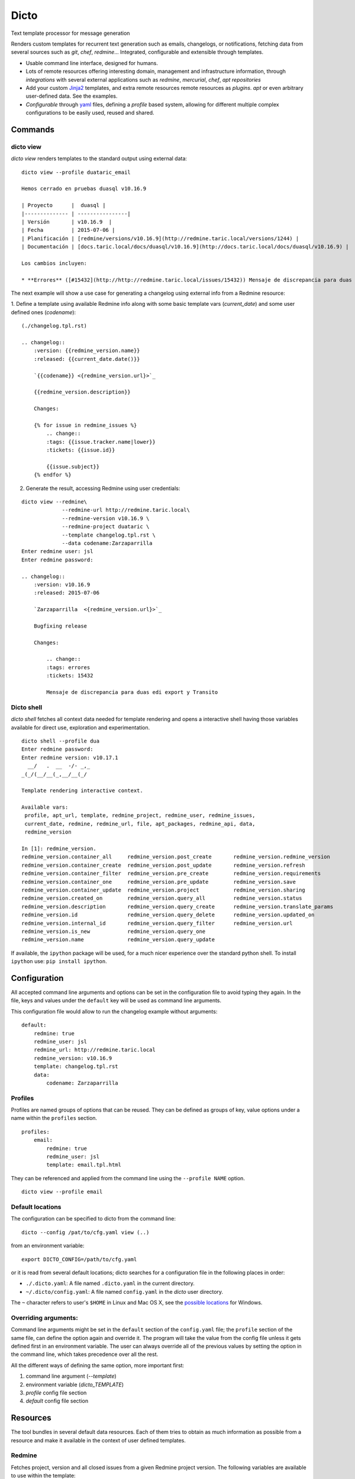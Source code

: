 Dicto
*****

Text template processor for message generation

Renders custom templates for recurrent text generation such as emails,
changelogs, or notifications, fetching data from several sources such as
*git*, *chef*, *redmine*... Integrated, configurable and extensible through
templates.

* Usable command line interface, designed for humans.
* Lots of remote resources offering interesting domain, management and
  infrastructure information, through *integrations* with several external
  applications such as *redmine*, *mercurial*, *chef*, *apt repositories*
* Add your custom `Jinja2 <http://jinja.pocoo.org>`_ templates, and extra
  remote resources remote resources as *plugins*.  *apt* or even arbitrary
  user-defined data. See the examples.
* *Configurable* through `yaml <http://www.yaml.org>`_ files, defining a
  *profile* based system, allowing for different multiple complex
  configurations to be easily used, reused and shared.

Commands
--------

dicto view
~~~~~~~~~~

*dicto view* renders templates to the standard output using external data:

::

    dicto view --profile duataric_email

    Hemos cerrado en pruebas duasql v10.16.9

    | Proyecto      |  duasql |
    |-------------- | ----------------|
    | Versión       | v10.16.9  |
    | Fecha         | 2015-07-06 |
    | Planificación | [redmine/versions/v10.16.9](http://redmine.taric.local/versions/1244) |
    | Documentación | [docs.taric.local/docs/duasql/v10.16.9](http://docs.taric.local/docs/duasql/v10.16.9) |

    Los cambios incluyen:

    * **Errores** ([#15432](http://http://redmine.taric.local/issues/15432)) Mensaje de discrepancia para duas edi export y Transito

The next example will show a use case for generating a changelog using external
info from a Redmine resource:

1. Define a template using available Redmine info along with some basic template
vars (*current_date*) and some user defined ones (*codename*):

::

    (./changelog.tpl.rst)

    .. changelog::
        :version: {{redmine_version.name}}
        :released: {{current_date.date()}}

        `{{codename}} <{redmine_version.url}>`_

        {{redmine_version.description}}

        Changes:

        {% for issue in redmine_issues %}
            .. change::
            :tags: {{issue.tracker.name|lower}}
            :tickets: {{issue.id}}

            {{issue.subject}}
        {% endfor %}

2. Generate the result, accessing Redmine using user credentials:

::

    dicto view --redmine\
                 --redmine-url http://redmine.taric.local\
                 --redmine-version v10.16.9 \
                 --redmine-project duataric \
                 --template changelog.tpl.rst \
                 --data codename:Zarzaparrilla
    Enter redmine user: jsl
    Enter redmine password:

    .. changelog::
        :version: v10.16.9
        :released: 2015-07-06

        `Zarzaparrilla  <{redmine_version.url}>`_

        Bugfixing release

        Changes:

            .. change::
            :tags: errores
            :tickets: 15432

            Mensaje de discrepancia para duas edi export y Transito

Dicto shell
~~~~~~~~~~~

*dicto shell* fetches all context data needed for template rendering and opens
a interactive shell having those variables available for direct use,
exploration and experimentation.

::

    dicto shell --profile dua
    Enter redmine password:
    Enter redmine version: v10.17.1
      __/   .  __  -/- _,_
    _(_/(__/__(_,__/__(_/

    Template rendering interactive context.

    Available vars:
     profile, apt_url, template, redmine_project, redmine_user, redmine_issues,
     current_date, redmine, redmine_url, file, apt_packages, redmine_api, data,
     redmine_version

    In [1]: redmine_version.
    redmine_version.container_all     redmine_version.post_create       redmine_version.redmine_version
    redmine_version.container_create  redmine_version.post_update       redmine_version.refresh
    redmine_version.container_filter  redmine_version.pre_create        redmine_version.requirements
    redmine_version.container_one     redmine_version.pre_update        redmine_version.save
    redmine_version.container_update  redmine_version.project           redmine_version.sharing
    redmine_version.created_on        redmine_version.query_all         redmine_version.status
    redmine_version.description       redmine_version.query_create      redmine_version.translate_params
    redmine_version.id                redmine_version.query_delete      redmine_version.updated_on
    redmine_version.internal_id       redmine_version.query_filter      redmine_version.url
    redmine_version.is_new            redmine_version.query_one
    redmine_version.name              redmine_version.query_update


If available, the ``ipython`` package will be used, for a much nicer
experience over the standard python shell. To install ``ipython`` use: ``pip
install ipython``.

Configuration
-------------

All accepted command line arguments and options can be set in the
configuration file to avoid typing they again. In the file, keys and values
under the ``default`` key will be used as command line arguments.

This configuration file would allow to run the changelog example without
arguments:

::

    default:
        redmine: true
        redmine_user: jsl
        redmine_url: http://redmine.taric.local
        redmine_version: v10.16.9
        template: changelog.tpl.rst
        data:
            codename: Zarzaparrilla


Profiles
~~~~~~~~

Profiles are named groups of options that can be reused. They can be defined
as groups of key, value options under a name within the ``profiles`` section.

::

    profiles:
        email:
            redmine: true
            redmine_user: jsl
            template: email.tpl.html

They can be referenced and applied from the command line using the
``--profile NAME`` option.


::

    dicto view --profile email


Default locations
~~~~~~~~~~~~~~~~~

The configuration can be specified to dicto from the command line:

::

    dicto --config /pat/to/cfg.yaml view (..)

from an environment variable: ::

    export DICTO_CONFIG=/path/to/cfg.yaml

or it is read from several default locations; dicto searches for a
configuration file in the following places in order:

* ``./.dicto.yaml``: A file named ``.dicto.yaml`` in the current
  directory.
* ``~/.dicto/config.yaml``: A file named ``config.yaml`` in the *dicto*
  user directory.

The ``~`` character refers to user's ``$HOME`` in Linux and Mac OS X, see the
`possible locations <http://click.pocoo.org/4/api/#click.get_app_dir>`_ for
Windows.


Overriding arguments:
~~~~~~~~~~~~~~~~~~~~~

Command line arguments might be set in the ``default`` section of the
``config.yaml`` file; the ``profile`` section of the same file, can define the
option again and override it. The program will take the value from the config
file unless it gets defined first in an environment variable. The user can
always override all of the previous values by setting the option in the
command line, which takes precedence over all the rest.

All the different ways of defining the same option, more important first:

1. command line argument (`--template`)
2. environment variable (`dicto_TEMPLATE`)
3. `profile` config file section
4. `default` config file section

Resources
---------

The tool bundles in several default data resources. Each of them tries to
obtain as much information as possible from a resource and make it available
in the context of user defined templates.

Redmine
~~~~~~~

Fetches project, version and all closed issues from a given Redmine project
version.
The following variables are available to use within the template:

* ``redmine_api``: api object with general Redmine data.
* ``redmine_project``: project object with the specified Redmine project data.
* ``redmine_version``: version object with the specified Redmine version data.
* ``redmine_issues``: List of issue objects with the list of open issues
  in the *project* at given *version*.

Datatypes:

* ``project``: See `project object <http://python-redmine.readthedocs.org/resources/project.html>`_ documentation.
* ``version``: See `version object <http://python-redmine.readthedocs.org/resources/version.html>`_ documentation.
* ``issue``: See `issue object <http://python-redmine.readthedocs.org/resources/issue.html>`_ documentation.

See also:

* `Object reference <http://python-redmine.readthedocs.org/resources/issue.html>`_
* `Rest API reference <http://www.redmine.org/projects/redmine/wiki/Rest_api>`_

Mercurial
~~~~~~~~~

Fetches all repository info, commits, tags and commits within a *version*.
The following variables are available to use within the template:

* ``hg_repo``: api object with general mercurial info and operations.
* ``hg_tags``: List of all tags objects in the repository.
* ``hg_commits``: List of all commits within the repository in log order.
* ``hg_version_tag``: Tag object specified in *hg_version*.
* ``hg_version_commits``: List of all commits between the tag in *hg_version*
  and the previous one (if any).

Datatypes:

* ``tag``: namedtuple ``(name, rev, node, islocal)``
* ``commit``: namedtuple ``rev, node, tags (space delimited), branch, author, desc, datetime``

See also:

* `python-hglib <https://mercurial.selenic.com/wiki/PythonHglib>`_
* `python-hglib client code <https://selenic.com/repo/python-hglib/file/ec935041d1ff/hglib/__init__.py>`_

Chef
~~~~

Fetches chef repository info about environments and nodes.
The following variables are available to use within the template:

* ``chef_envs``: dict of environments by name.
* ``chef_nodes``: dict of nodes by name.

Datatypes:

* ``Environment``: `See environment object
  <http://pychef.readthedocs.org/en/latest/api.html#environments>`_ in the
  chef plugin documentation. Each env has a ``name`` attribute, ``attributes`` dict, ``override_attributes`` dict.
* ``Node``: `See `node object
  <http://pychef.readthedocs.org/en/latest/api.html#nodes>`_ in the chef
  plugin documentation. Each node has ``name``, ``chef_environment``,
  ``run_list`` and ``attributes``, ``override`` dict, ``default`` dict,
  ``automatic`` dict.

See also:

* `PyChef <http://pychef.readthedocs.org/en/latest>`_ documentation.
* `Chef REST Api <https://docs.chef.io/api_chef_server.html>`_ documentation.

Apt
~~~

Fetches package names and urls from an aptitude repository for some packages.
The following variables are available to use within the template:

* ``apt_packages``: dict by name of of dicts with data for each package.

Datatypes:

* ``apt_packages``: Each dict contains ``name``, ``url`` and a ``versions``
  list. The ``versions`` list contains dicts with ``name``, ``url``, ``date``
  and ``size`` sorted by version (*name*).

Git
~~~

Fetches all repository info, commits, tags and commits within a *version*.
The following variables are available to use within the template:

* ``git_repo``: api object with general git info and operations.
* ``git_tags``: List of all tags objects in the repository.
* ``git_commits``: List of all commits within the repository in log order.
* ``git_version_tag``: Tag object specified in *git_version*.
* ``git_version_commits``: List of all commits between the tag in *git_version*
  and the previous one (if any).

Datatypes:

* ``tag``: See `TagReference object
  <http://gitpython.readthedocs.org/en/stable/reference.html#module-git.refs.tag>`_
  in the GitPython documentation. It has a ``name`` attribute.
* ``commit``: See `Commit object
  <http://gitpython.readthedocs.org/en/stable/reference.html#module-git.objects.commit>`_
  in the GitPython documentation. It has ``author``, ``hexsha``, ``name_rev``,
  ``summary`` and ``message`` attributes.

See also:

* `GitPython Project <https://github.com/gitpython-developers/GitPython>`_
* `GitPython Api Reference <http://gitpython.readthedocs.org/en/stable/reference.html#module-git.objects.commit>`_

Other resources
~~~~~~~~~~~~~~~

The user can add extra data using the ``--data key:value`` and ``--file
key:path`` options. Using those options, one or many variables can be set in
the template context. ``--data`` will add the literal value as given in the
command line. ``--file`` will open the given *path* read a file and put its
contents in the variable.  In case of reusing a *key*, ``--data`` prevails
over ``--file``.

eg:

::

    dicto view --data author:jsl \
               --data env:production \
               --file version:version.txt \
               --template mytemplate.tpl.txt

The previous command would add the ``author``, ``env`` and ``version`` to
``mytemplate.tpl.txt`` rendering context and so they can be used within the
template.

Templates
---------

All output can be personalized by the user using custom `Jinja2
<http://jinja.pocoo.org>`_ template files. See the `template designer
documentation <http://jinja.pocoo.org/docs/dev/templates/>`_ for more
information about the available syntax and functions.


Usage
-----

Base command:

::

    Usage: dicto [OPTIONS] COMMAND [ARGS]...

    Options:
    --version      Show the version and exit.
    -v, --verbose  Level of verbosity  [default: 0]
    --config PATH  Path to the config.yaml file envvar: DICTO_CONFIG
    --help         Show this message and exit.

    Commands:
    view

Common options for ``view`` and ``shell``:

::

    Options:
    --file TEXT               Extra data from a text file in key:path format.
                                Reads the whole file. Can be used multiple times
    --profile TEXT            Name of an existing profile in config to load
                                options from.
    --template PATH           Path to a Jinja2 template.
    --exe TEXT                Extra data from external program output.
                                key:command format. Can be used multiple times
    --data TEXT               Extra data in key:value format. Can be used
                                multiple times.
    --redmine-password TEXT   redmine user's password envvar: REDMINE_PASSWORD
    --redmine-version TEXT    redmine project version envvar: REDMINE_VERSION
    --redmine-project TEXT    redmine project slug evvar: REDMINE_PROJECT
    --redmine-user TEXT       redmine username envvar: REDMINE_USER
    --redmine-url TEXT        redmine application base url envvar: REDMINE_URL
    --redmine / --no-redmine  enable/disable redmine resource (default: false)
    --hg-version TEXT         mercurial add tag to the data evvar: HG_VERSION
    --hg-repo TEXT            mercurial repository PATH/URL envvar: HG_REPO
    --hg / --no-hg            enable/disable mercurial resource (default: false)
    --git-version TEXT        Adds git tag to the data  envvar: GIT_VERSION
    --git-repo TEXT           mercurial repository PATH/URL  envvar: GIT_REPO
    --git / --no-git          enable/disable git resource (default: false)
    --apt-packages TEXT       apt packages to include.
    --apt-url TEXT            apt repository base url envvar: APT_URL
    --apt / --no-apt          enable/disable apt resource (default: false)
    --chef / --no-chef        enable/disable chef resource (default: false)
    -o, --output FILENAME     Writes output to file
    -a, --append FILENAME     Appends output to file
    -p, --prepend FILENAME    Prepends output to existing file
    --help                    Show this message and exit.


Installation
------------

Install dependencies within a virtualenv and then the application itself.

::

    virtualenv env
    source env/activate
    pip install .

Or from our *pypiserver*:

::

    $ pip install dicto
